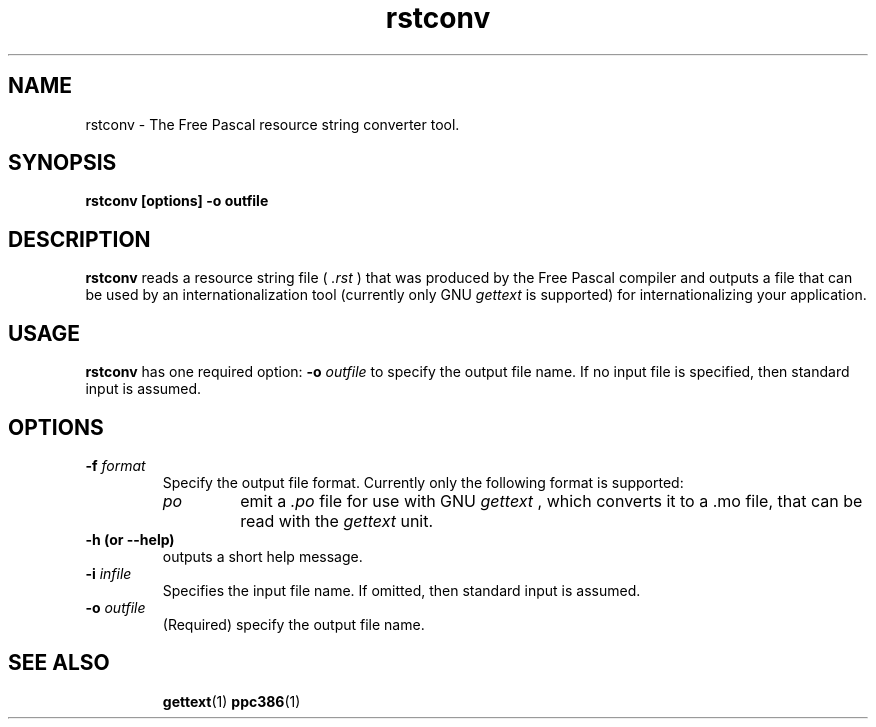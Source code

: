 .TH rstconv 1 "10 Jan 2000" "Free Pascal" "Free Pascal resource string converter tool"
.SH NAME
rstconv \- The Free Pascal resource string converter tool.

.SH SYNOPSIS

.B rstconv [options] \-o outfile

.SH DESCRIPTION

.B rstconv
reads a resource string file (
.I .rst
) that was produced by the Free Pascal compiler and outputs a file that can 
be used by an internationalization tool
(currently only GNU
.I gettext
is supported) for internationalizing your application.

.SH USAGE

.B rstconv
has one required option: 
.BI \-o " outfile"
to specify the output file name. If no input file is specified, then
standard input is assumed.

.SH OPTIONS
.TP
.BI \-f " format"
Specify the output file format. Currently only the following format is
supported:
.RS
.TP
.I po
emit a 
.I .po
file for use with GNU 
.I gettext
, which converts it to a .mo file, that can be read with the 
.I gettext
unit.
.RE
.TP
.B \-h (or \-\-help)
outputs a short help message.
.TP
.BI \-i " infile"
Specifies the input file name. If omitted, then standard input is assumed.
.TP
.BI \-o " outfile"
(Required) specify the output file name.
.SH SEE ALSO
.IP 
.BR  gettext (1)
.BR  ppc386 (1)
